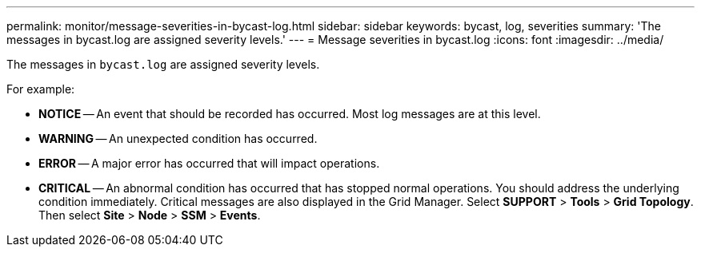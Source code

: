 ---
permalink: monitor/message-severities-in-bycast-log.html
sidebar: sidebar
keywords: bycast, log, severities
summary: 'The messages in bycast.log are assigned severity levels.'
---
= Message severities in bycast.log
:icons: font
:imagesdir: ../media/

[.lead]
The messages in `bycast.log` are assigned severity levels.

For example:

* *NOTICE* -- An event that should be recorded has occurred. Most log messages are at this level.
* *WARNING* -- An unexpected condition has occurred.
* *ERROR* -- A major error has occurred that will impact operations.
* *CRITICAL* -- An abnormal condition has occurred that has stopped normal operations. You should address the underlying condition immediately. Critical messages are also displayed in the Grid Manager. Select *SUPPORT* > *Tools* > *Grid Topology*. Then select *Site* > *Node* > *SSM* > *Events*.
